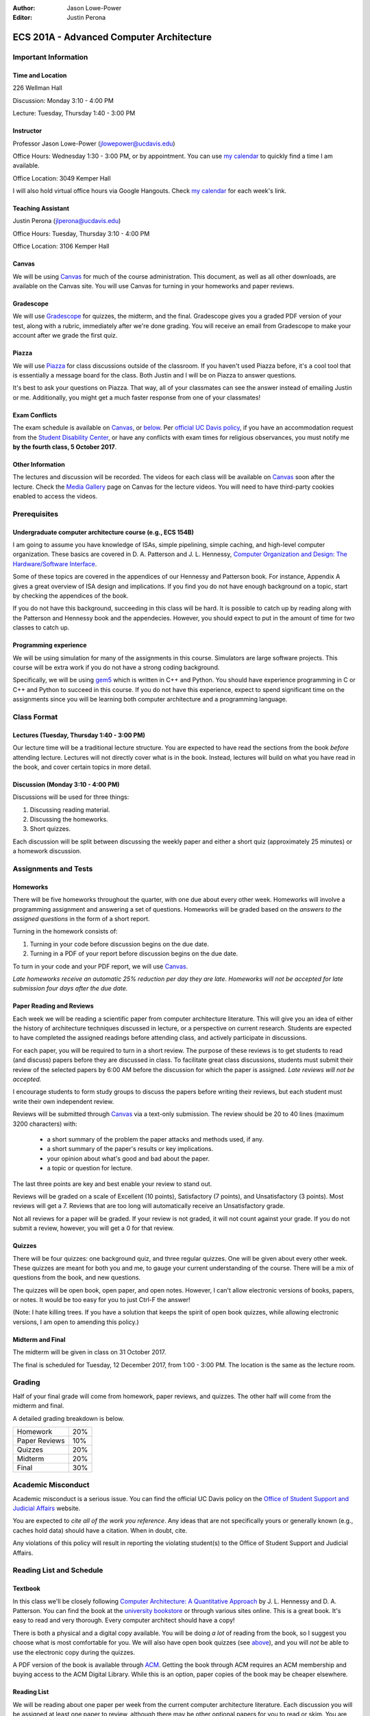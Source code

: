 :Author: Jason Lowe-Power
:Editor: Justin Perona

.. _Canvas: https://canvas.ucdavis.edu/courses/146759
.. _Gradescope: https://gradescope.com/courses/11391
.. _Piazza: https://piazza.com/class/j7z54vw7a5r2sl
.. _Media Gallery: https://canvas.ucdavis.edu/courses/146759/external_tools/970

=========================================
ECS 201A - Advanced Computer Architecture
=========================================

Important Information
---------------------

Time and Location
~~~~~~~~~~~~~~~~~

226 Wellman Hall

Discussion: Monday 3:10 - 4:00 PM

Lecture: Tuesday, Thursday 1:40 - 3:00 PM

Instructor
~~~~~~~~~~

Professor Jason Lowe-Power (jlowepower@ucdavis.edu)

Office Hours: Wednesday 1:30 - 3:00 PM, or by appointment.
You can use `my calendar`_ to quickly find a time I am available.

Office Location: 3049 Kemper Hall

I will also hold virtual office hours via Google Hangouts.
Check `my calendar`_ for each week's link.

.. _`my calendar`: http://goo.gl/hmtAH

Teaching Assistant
~~~~~~~~~~~~~~~~~~

Justin Perona (jlperona@ucdavis.edu)

Office Hours: Tuesday, Thursday 3:10 - 4:00 PM

Office Location: 3106 Kemper Hall

Canvas
~~~~~~

We will be using Canvas_ for much of the course administration.
This document, as well as all other downloads, are available on the Canvas site.
You will use Canvas for turning in your homeworks and paper reviews.

Gradescope
~~~~~~~~~~

We will use Gradescope_ for quizzes, the midterm, and the final.
Gradescope gives you a graded PDF version of your test, along with a rubric, immediately after we're done grading.
You will receive an email from Gradescope to make your account after we grade the first quiz.

Piazza
~~~~~~

We will use Piazza_ for class discussions outside of the classroom.
If you haven't used Piazza before, it's a cool tool that is essentially a message board for the class.
Both Justin and I will be on Piazza to answer questions.

It's best to ask your questions on Piazza.
That way, all of your classmates can see the answer instead of emailing Justin or me.
Additionally, you might get a much faster response from one of your classmates!

Exam Conflicts
~~~~~~~~~~~~~~

The exam schedule is available on Canvas_, or below_.
Per `official UC Davis policy`_, if you have an accommodation request from the `Student Disability Center`_, or have any conflicts with exam times for religious observances, you must notify me **by the fourth class, 5 October 2017**.

.. _official UC Davis policy: http://catalog.ucdavis.edu/academicinfo/exams.html
.. _Student Disability Center: https://sdc.ucdavis.edu/

Other Information
~~~~~~~~~~~~~~~~~

The lectures and discussion will be recorded.
The videos for each class will be available on Canvas_ soon after the lecture.
Check the `Media Gallery`_ page on Canvas for the lecture videos.
You will need to have third-party cookies enabled to access the videos.

Prerequisites
-------------

Undergraduate computer architecture course (e.g., ECS 154B)
~~~~~~~~~~~~~~~~~~~~~~~~~~~~~~~~~~~~~~~~~~~~~~~~~~~~~~~~~~~

I am going to assume you have knowledge of ISAs, simple pipelining, simple caching, and high-level computer organization.
These basics are covered in D. A. Patterson and J. L. Hennessy, `Computer Organization and Design: The Hardware/Software Interface`_.

Some of these topics are covered in the appendices of our Hennessy and Patterson book.
For instance, Appendix A gives a great overview of ISA design and implications.
If you find you do not have enough background on a topic, start by checking the appendices of the book.

If you do not have this background, succeeding in this class will be hard.
It is possible to catch up by reading along with the Patterson and Hennessy book and the appendecies.
However, you should expect to put in the amount of time for two classes to catch up.

.. _`Computer Organization and Design: The Hardware/Software Interface`: http://dl.acm.org/citation.cfm?id=2568134

Programming experience
~~~~~~~~~~~~~~~~~~~~~~

We will be using simulation for many of the assignments in this course. 
Simulators are large software projects.
This course will be extra work if you do not have a strong coding background.

Specifically, we will be using gem5_ which is written in C++ and Python.
You should have experience programming in C or C++ and Python to succeed in this course.
If you do not have this experience, expect to spend significant time on the assignments since you will be learning both computer architecture and a programming language.

.. _gem5: http://gem5.googlesource.com/

Class Format
------------

Lectures (Tuesday, Thursday 1:40 - 3:00 PM)
~~~~~~~~~~~~~~~~~~~~~~~~~~~~~~~~~~~~~~~~~~~

Our lecture time will be a traditional lecture structure.
You are expected to have read the sections from the book *before* attending lecture.
Lectures will not directly cover what is in the book.
Instead, lectures will build on what you have read in the book, and cover certain topics in more detail.

Discussion (Monday 3:10 - 4:00 PM)
~~~~~~~~~~~~~~~~~~~~~~~~~~~~~~~~~~

Discussions will be used for three things:

#. Discussing reading material.
#. Discussing the homeworks.
#. Short quizzes.

Each discussion will be split between discussing the weekly paper and either a short quiz (approximately 25 minutes) or a homework discussion.

Assignments and Tests
---------------------

Homeworks
~~~~~~~~~

There will be five homeworks throughout the quarter, with one due about every other week.
Homeworks will involve a programming assignment and answering a set of questions.
Homeworks will be graded based on the *answers to the assigned questions* in the form of a short report.

Turning in the homework consists of:

#. Turning in your code before discussion begins on the due date.
#. Turning in a PDF of your report before discussion begins on the due date.

To turn in your code and your PDF report, we will use Canvas_.

*Late homeworks receive an automatic 25% reduction per day they are late.
Homeworks will not be accepted for late submission four days after the due date.*

Paper Reading and Reviews
~~~~~~~~~~~~~~~~~~~~~~~~~

Each week we will be reading a scientific paper from computer architecture literature.
This will give you an idea of either the history of architecture techniques discussed in lecture, or a perspective on current research.
Students are expected to have completed the assigned readings before attending class, and actively participate in discussions.

For each paper, you will be required to turn in a short review.
The purpose of these reviews is to get students to read (and discuss) papers before they are discussed in class.
To facilitate great class discussions, students must submit their review of the selected papers by 6:00 AM before the discussion for which the paper is assigned.
*Late reviews will not be accepted.*

I encourage students to form study groups to discuss the papers before writing their reviews, but each student must write their own independent review.

Reviews will be submitted through Canvas_ via a text-only submission.
The review should be 20 to 40 lines (maximum 3200 characters) with:

 - a short summary of the problem the paper attacks and methods used, if any.
 - a short summary of the paper's results or key implications.
 - your opinion about what's good and bad about the paper.
 - a topic or question for lecture.

The last three points are key and best enable your review to stand out.

Reviews will be graded on a scale of Excellent (10 points), Satisfactory (7 points), and Unsatisfactory (3 points).
Most reviews will get a 7.
Reviews that are too long will automatically receive an Unsatisfactory grade.

Not all reviews for a paper will be graded.
If your review is not graded, it will not count against your grade.
If you do not submit a review, however, you will get a 0 for that review.

.. _above:

Quizzes
~~~~~~~

There will be four quizzes: one background quiz, and three regular quizzes.
One will be given about every other week.
These quizzes are meant for both you and me, to gauge your current understanding of the course.
There will be a mix of questions from the book, and new questions.

The quizzes will be open book, open paper, and open notes.
However, I can't allow electronic versions of books, papers, or notes.
It would be too easy for you to just Ctrl-F the answer!

(Note: I hate killing trees.
If you have a solution that keeps the spirit of open book quizzes, while allowing electronic versions, I am open to amending this policy.)

Midterm and Final
~~~~~~~~~~~~~~~~~

The midterm will be given in class on 31 October 2017.

The final is scheduled for Tuesday, 12 December 2017, from 1:00 - 3:00 PM.
The location is the same as the lecture room.

Grading
-------

Half of your final grade will come from homework, paper reviews, and quizzes.
The other half will come from the midterm and final.

A detailed grading breakdown is below.

============= ===
Homework      20%

Paper Reviews 10%

Quizzes       20%

------------- ---

Midterm       20%

Final         30%
============= ===


Academic Misconduct
--------------------

Academic misconduct is a serious issue.
You can find the official UC Davis policy on the `Office of Student Support and Judicial Affairs`_ website.

You are expected to *cite all of the work you reference*.
Any ideas that are not specifically yours or generally known (e.g., caches hold data) should have a citation.
When in doubt, cite.

Any violations of this policy will result in reporting the violating student(s) to the Office of Student Support and Judicial Affairs.

.. _`Office of Student Support and Judicial Affairs`: http://sja.ucdavis.edu/

Reading List and Schedule
--------------------------

Textbook
~~~~~~~~

In this class we'll be closely following `Computer Architecture: A Quantitative Approach`_ by J. L. Hennessy and D. A. Patterson.
You can find the book at the `university bookstore`_ or through various sites online.
This is a great book.
It's easy to read and very thorough.
Every computer architect should have a copy!

There is both a physical and a digital copy available.
You will be doing *a lot* of reading from the book, so I suggest you choose what is most comfortable for you.
We will also have open book quizzes (see above_), and you will *not* be able to use the electronic copy during the quizzes.

A PDF version of the book is available through ACM__.
Getting the book through ACM requires an ACM membership and buying access to the ACM Digital Library.
While this is an option, paper copies of the book may be cheaper elsewhere.

.. _`Computer Architecture: A Quantitative Approach`: http://dl.acm.org/citation.cfm?id=1999263
.. _university bookstore: http://ucdavisstores.com/SelectTermDept
__ `Computer Architecture: A Quantitative Approach`_


Reading List
~~~~~~~~~~~~

We will be reading about one paper per week from the current computer architecture literature.
Each discussion you will be assigned at least one paper to review, although there may be other optional papers for you to read or skim.
You are not *required* to review the optional papers, but they will be discussed in class and will further contribute to your understanding.

The `schedule below`_ has links to the papers that will work if you are on campus or logged in with the `library VPN`_.
You can find PDFs of these papers on Canvas_.

.. _library VPN: https://www.library.ucdavis.edu/service/connect-from-off-campus/

.. _below:
.. _schedule below:

Schedule
~~~~~~~~

See the syllabus PDF on Canvas_ if the table doesn't appear below.

.. csv-table:: Schedule
    :widths: 12, 7, 25, 30
    :file: schedule.csv
